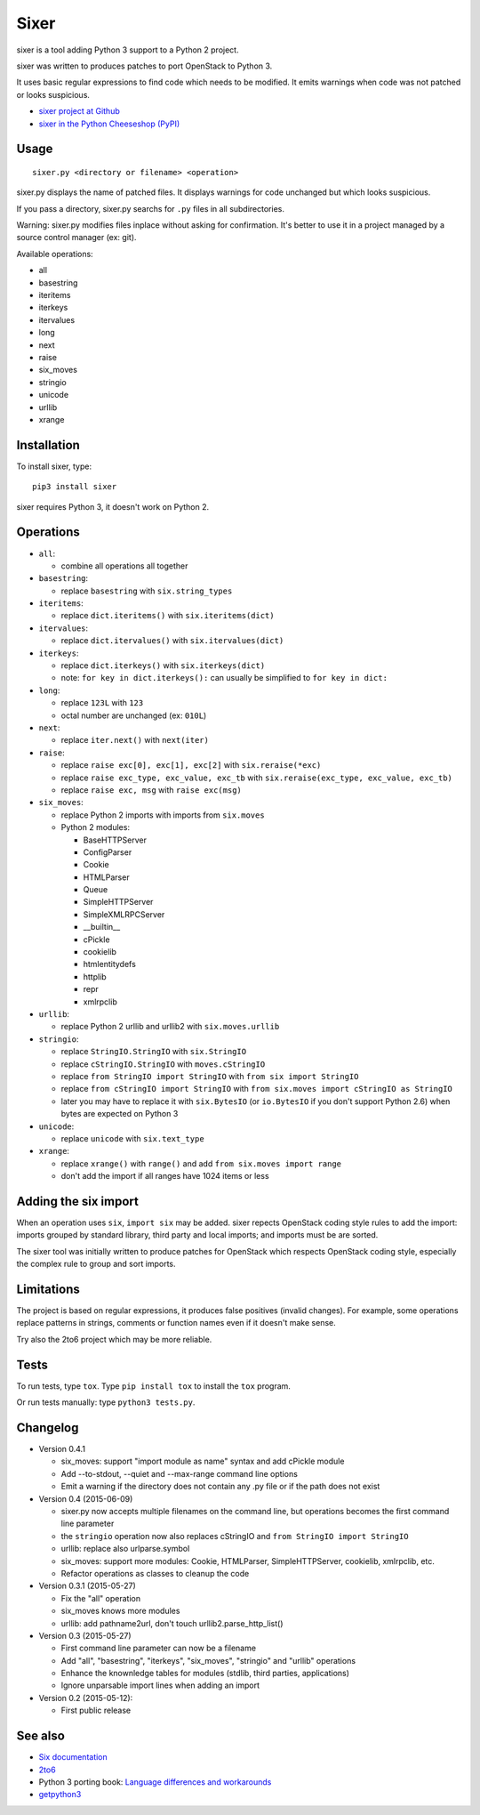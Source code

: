 Sixer
=====

sixer is a tool adding Python 3 support to a Python 2 project.

sixer was written to produces patches to port OpenStack to Python 3.

It uses basic regular expressions to find code which needs to be modified. It
emits warnings when code was not patched or looks suspicious.

* `sixer project at Github
  <https://github.com/haypo/sixer>`_
* `sixer in the Python Cheeseshop (PyPI)
  <https://pypi.python.org/pypi/sixer>`_


Usage
-----

::

    sixer.py <directory or filename> <operation>

sixer.py displays the name of patched files. It displays warnings for code
unchanged but which looks suspicious.

If you pass a directory, sixer.py searchs for ``.py`` files in all
subdirectories.

Warning: sixer.py modifies files inplace without asking for confirmation. It's
better to use it in a project managed by a source control manager (ex: git).

Available operations:

- all
- basestring
- iteritems
- iterkeys
- itervalues
- long
- next
- raise
- six_moves
- stringio
- unicode
- urllib
- xrange


Installation
------------

To install sixer, type::

    pip3 install sixer

sixer requires Python 3, it doesn't work on Python 2.


Operations
----------

- ``all``:

  * combine all operations all together

- ``basestring``:

  * replace ``basestring`` with ``six.string_types``

- ``iteritems``:

  * replace ``dict.iteritems()`` with ``six.iteritems(dict)``

- ``itervalues``:

  * replace ``dict.itervalues()`` with ``six.itervalues(dict)``

- ``iterkeys``:

  * replace ``dict.iterkeys()`` with ``six.iterkeys(dict)``
  * note: ``for key in dict.iterkeys():`` can usually be simplified to
    ``for key in dict:``

- ``long``:

  * replace ``123L`` with ``123``
  * octal number are unchanged (ex: ``010L``)

- ``next``:

  * replace ``iter.next()`` with ``next(iter)``

- ``raise``:

  * replace ``raise exc[0], exc[1], exc[2]``
    with ``six.reraise(*exc)``
  * replace ``raise exc_type, exc_value, exc_tb``
    with ``six.reraise(exc_type, exc_value, exc_tb)``
  * replace ``raise exc, msg``
    with ``raise exc(msg)``

- ``six_moves``:

  * replace Python 2 imports with imports from ``six.moves``
  * Python 2 modules:

    - BaseHTTPServer
    - ConfigParser
    - Cookie
    - HTMLParser
    - Queue
    - SimpleHTTPServer
    - SimpleXMLRPCServer
    - __builtin__
    - cPickle
    - cookielib
    - htmlentitydefs
    - httplib
    - repr
    - xmlrpclib

- ``urllib``:

  * replace Python 2 urllib and urllib2 with ``six.moves.urllib``

- ``stringio``:

  * replace ``StringIO.StringIO`` with ``six.StringIO``
  * replace ``cStringIO.StringIO`` with ``moves.cStringIO``
  * replace ``from StringIO import StringIO`` with ``from six import StringIO``
  * replace ``from cStringIO import StringIO``
    with ``from six.moves import cStringIO as StringIO``
  * later you may have to replace it with ``six.BytesIO`` (or ``io.BytesIO``
    if you don't support Python 2.6) when bytes are expected on Python 3

- ``unicode``:

  * replace ``unicode`` with ``six.text_type``

- ``xrange``:

  * replace ``xrange()`` with ``range()`` and
    add ``from six.moves import range``
  * don't add the import if all ranges have 1024 items or less


Adding the six import
---------------------

When an operation uses ``six``, ``import six`` may be added. sixer repects
OpenStack coding style rules to add the import: imports grouped by standard
library, third party and local imports; and imports must be are sorted.

The sixer tool was initially written to produce patches for OpenStack which
respects OpenStack coding style, especially the complex rule to group and sort
imports.


Limitations
-----------

The project is based on regular expressions, it produces false positives
(invalid changes). For example, some operations replace patterns in strings,
comments or function names even if it doesn't make sense.

Try also the 2to6 project which may be more reliable.


Tests
-----

To run tests, type ``tox``. Type ``pip install tox`` to install the ``tox``
program.

Or run tests manually: type ``python3 tests.py``.


Changelog
---------

* Version 0.4.1

  - six_moves: support "import module as name" syntax and add cPickle module
  - Add --to-stdout, --quiet and --max-range command line options
  - Emit a warning if the directory does not contain any .py file or
    if the path does not exist

* Version 0.4 (2015-06-09)

  - sixer.py now accepts multiple filenames on the command line, but
    operations becomes the first command line parameter
  - the ``stringio`` operation now also replaces cStringIO and
    ``from StringIO import StringIO``
  - urllib: replace also urlparse.symbol
  - six_moves: support more modules: Cookie, HTMLParser, SimpleHTTPServer,
    cookielib, xmlrpclib, etc.
  - Refactor operations as classes to cleanup the code

* Version 0.3.1 (2015-05-27)

  - Fix the "all" operation
  - six_moves knows more modules
  - urllib: add pathname2url, don't touch urllib2.parse_http_list()

* Version 0.3 (2015-05-27)

  - First command line parameter can now be a filename
  - Add "all", "basestring", "iterkeys", "six_moves", "stringio"
    and "urllib" operations
  - Enhance the knownledge tables for modules (stdlib, third parties,
    applications)
  - Ignore unparsable import lines when adding an import

* Version 0.2 (2015-05-12):

  - First public release


See also
--------

* `Six documentation <https://pythonhosted.org/six/>`_
* `2to6 <https://github.com/limodou/2to6>`_
* Python 3 porting book: `Language differences and workarounds
  <http://python3porting.com/differences.html>`_
* `getpython3 <http://getpython3.com/>`_

